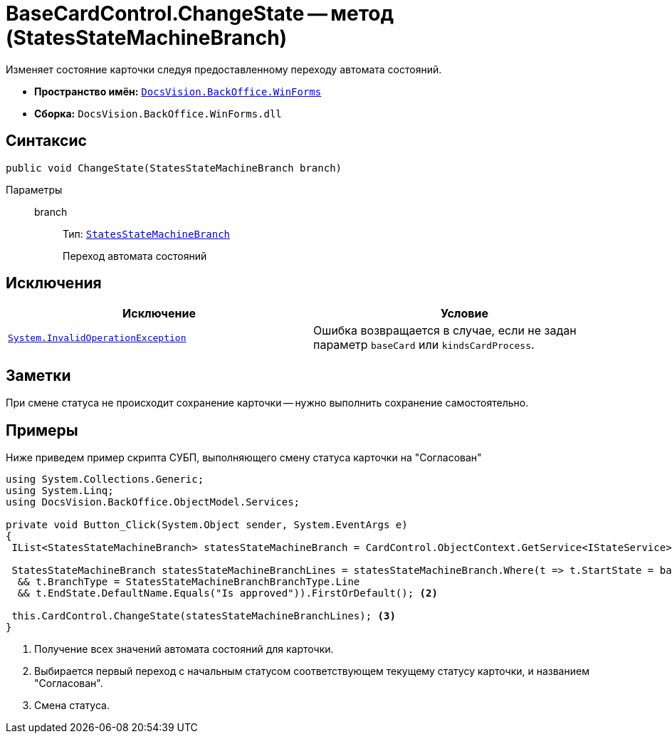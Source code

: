 = BaseCardControl.ChangeState -- метод (StatesStateMachineBranch)

Изменяет состояние карточки следуя предоставленному переходу автомата состояний.

* *Пространство имён:* `xref:api/DocsVision/BackOffice/WinForms/WinForms_NS.adoc[DocsVision.BackOffice.WinForms]`
* *Сборка:* `DocsVision.BackOffice.WinForms.dll`

== Синтаксис

[source,csharp]
----
public void ChangeState(StatesStateMachineBranch branch)
----

Параметры::
branch:::
Тип: `xref:api/DocsVision/BackOffice/ObjectModel/StatesStateMachineBranch_CL.adoc[StatesStateMachineBranch]`
+
Переход автомата состояний

== Исключения

[cols=",",options="header"]
|===
|Исключение |Условие
|`http://msdn.microsoft.com/ru-ru/library/system.invalidoperationexception.aspx[System.InvalidOperationException]` |Ошибка возвращается в случае, если не задан параметр `baseCard` или `kindsCardProcess`.
|===

== Заметки

При смене статуса не происходит сохранение карточки -- нужно выполнить сохранение самостоятельно.

== Примеры

Ниже приведем пример скрипта СУБП, выполняющего смену статуса карточки на "Согласован"

[source,csharp]
----
using System.Collections.Generic;
using System.Linq;
using DocsVision.BackOffice.ObjectModel.Services;
   
private void Button_Click(System.Object sender, System.EventArgs e)
{
 IList<StatesStateMachineBranch> statesStateMachineBranch = CardControl.ObjectContext.GetService<IStateService>().GetStateMachineBranches(BaseObject.SystemInfo.CardKind); <.>
 
 StatesStateMachineBranch statesStateMachineBranchLines = statesStateMachineBranch.Where(t => t.StartState = base.BaseObject.SystemInfo.State
  && t.BranchType = StatesStateMachineBranchBranchType.Line
  && t.EndState.DefaultName.Equals("Is approved")).FirstOrDefault(); <.>

 this.CardControl.ChangeState(statesStateMachineBranchLines); <.>
}
----
<.> Получение всех значений автомата состояний для карточки.
<.> Выбирается первый переход с начальным статусом соответствующем текущему статусу карточки, и названием "Согласован".
<.> Смена статуса.
